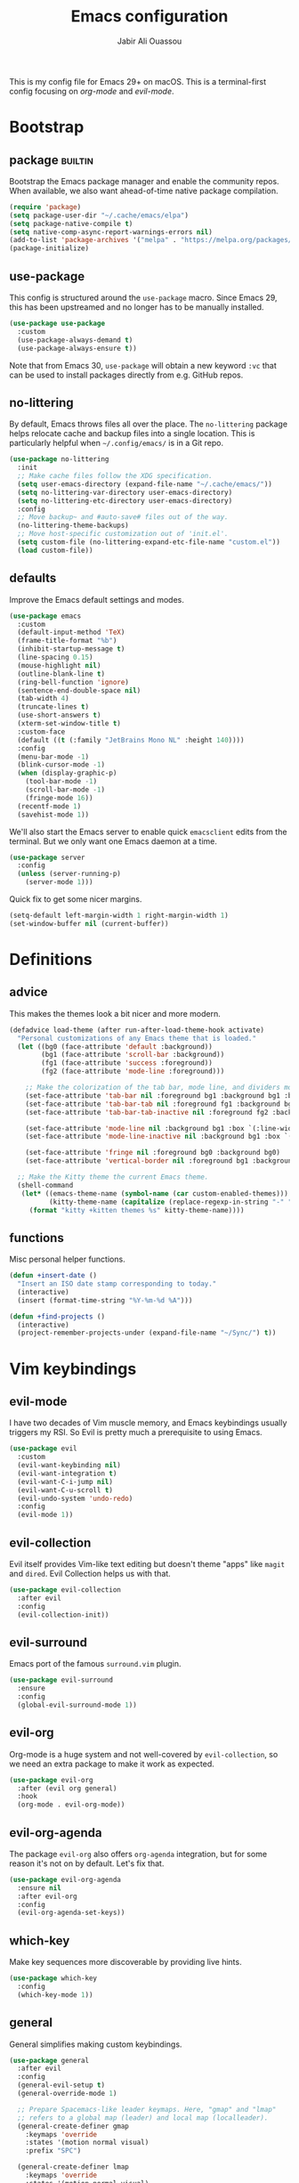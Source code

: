 #+TITLE: Emacs configuration
#+AUTHOR: Jabir Ali Ouassou
#+PROPERTY: header-args:emacs-lisp :tangle ~/.config/emacs/init.el

This is my config file for Emacs 29+ on macOS. This is a
terminal-first config focusing on [[org-mode]] and [[evil-mode]].

* Bootstrap
** package                                              :builtin:
   Bootstrap the Emacs package manager and enable the community repos.
   When available, we also want ahead-of-time native package compilation.
   #+begin_src emacs-lisp
	 (require 'package)
	 (setq package-user-dir "~/.cache/emacs/elpa")
	 (setq package-native-compile t)
	 (setq native-comp-async-report-warnings-errors nil)
	 (add-to-list 'package-archives '("melpa" . "https://melpa.org/packages/") t)
	 (package-initialize)
   #+end_src

** use-package
   This config is structured around the =use-package= macro. Since Emacs 29,
   this has been upstreamed and no longer has to be manually installed.
   #+begin_src emacs-lisp
	 (use-package use-package
	   :custom
	   (use-package-always-demand t)
	   (use-package-always-ensure t))
   #+end_src
   Note that from Emacs 30, =use-package= will obtain a new keyword =:vc=
   that can be used to install packages directly from e.g. GitHub repos.

** no-littering
   By default, Emacs throws files all over the place. The =no-littering=
   package helps relocate cache and backup files into a single location.
   This is particularly helpful when =~/.config/emacs/= is in a Git repo.
   #+begin_src emacs-lisp
	 (use-package no-littering
	   :init
	   ;; Make cache files follow the XDG specification.
	   (setq user-emacs-directory (expand-file-name "~/.cache/emacs/"))
	   (setq no-littering-var-directory user-emacs-directory)
	   (setq no-littering-etc-directory user-emacs-directory)
	   :config
	   ;; Move backup~ and #auto-save# files out of the way.
	   (no-littering-theme-backups)
	   ;; Move host-specific customization out of 'init.el'.
	   (setq custom-file (no-littering-expand-etc-file-name "custom.el"))
	   (load custom-file))
   #+end_src

** defaults
   Improve the Emacs default settings and modes.
   #+begin_src emacs-lisp
	 (use-package emacs
	   :custom
	   (default-input-method 'TeX)
	   (frame-title-format "%b")
	   (inhibit-startup-message t)
	   (line-spacing 0.15)
	   (mouse-highlight nil)
	   (outline-blank-line t)
	   (ring-bell-function 'ignore)
	   (sentence-end-double-space nil)
	   (tab-width 4) 
	   (truncate-lines t)
	   (use-short-answers t)
	   (xterm-set-window-title t)
	   :custom-face
	   (default ((t (:family "JetBrains Mono NL" :height 140))))
	   :config
	   (menu-bar-mode -1)
	   (blink-cursor-mode -1)
	   (when (display-graphic-p)
		 (tool-bar-mode -1)
		 (scroll-bar-mode -1)
		 (fringe-mode 16))
	   (recentf-mode 1)
	   (savehist-mode 1))
   #+end_src

   We'll also start the Emacs server to enable quick =emacsclient= edits
   from the terminal. But we only want one Emacs daemon at a time.
   #+begin_src emacs-lisp
	 (use-package server
	   :config
	   (unless (server-running-p)
		 (server-mode 1)))
   #+end_src

   Quick fix to get some nicer margins.
   #+begin_src emacs-lisp
	 (setq-default left-margin-width 1 right-margin-width 1)
	 (set-window-buffer nil (current-buffer))
   #+end_src
* Definitions
** advice
   This makes the themes look a bit nicer and more modern.
   #+begin_src emacs-lisp
	 (defadvice load-theme (after run-after-load-theme-hook activate)
	   "Personal customizations of any Emacs theme that is loaded."
	   (let ((bg0 (face-attribute 'default :background))
			 (bg1 (face-attribute 'scroll-bar :background))
			 (fg1 (face-attribute 'success :foreground))
			 (fg2 (face-attribute 'mode-line :foreground)))

		 ;; Make the colorization of the tab bar, mode line, and dividers more minimal.
		 (set-face-attribute 'tab-bar nil :foreground bg1 :background bg1 :box `(:line-width 6 :color ,bg1))
		 (set-face-attribute 'tab-bar-tab nil :foreground fg1 :background bg1 :box `(:line-width 6 :color ,bg1))
		 (set-face-attribute 'tab-bar-tab-inactive nil :foreground fg2 :background bg1 :box `(:line-width 6 :color ,bg1))

		 (set-face-attribute 'mode-line nil :background bg1 :box `(:line-width 6 :color ,bg1))
		 (set-face-attribute 'mode-line-inactive nil :background bg1 :box `(:line-width 6 :color ,bg1))

		 (set-face-attribute 'fringe nil :foreground bg0 :background bg0)
		 (set-face-attribute 'vertical-border nil :foreground bg1 :background bg1))

	   ;; Make the Kitty theme the current Emacs theme.
	   (shell-command
		(let* ((emacs-theme-name (symbol-name (car custom-enabled-themes)))
			   (kitty-theme-name (capitalize (replace-regexp-in-string "-" " " emacs-theme-name))))
		  (format "kitty +kitten themes %s" kitty-theme-name))))
   #+end_src
** functions
   Misc personal helper functions.
   #+begin_src emacs-lisp
	 (defun +insert-date ()
	   "Insert an ISO date stamp corresponding to today."
	   (interactive)
	   (insert (format-time-string "%Y-%m-%d %A")))
   #+end_src
   #+begin_src emacs-lisp
	 (defun +find-projects ()
	   (interactive)
	   (project-remember-projects-under (expand-file-name "~/Sync/") t))
   #+end_src

* Vim keybindings
** evil-mode
   I have two decades of Vim muscle memory, and Emacs keybindings usually
   triggers my RSI. So Evil is pretty much a prerequisite to using Emacs.
   #+begin_src emacs-lisp
	 (use-package evil
	   :custom
	   (evil-want-keybinding nil)
	   (evil-want-integration t)
	   (evil-want-C-i-jump nil)
	   (evil-want-C-u-scroll t)
	   (evil-undo-system 'undo-redo)
	   :config
	   (evil-mode 1))
   #+end_src

** evil-collection
   Evil itself provides Vim-like text editing but doesn't theme "apps"
   like =magit= and =dired=. Evil Collection helps us with that.
   #+begin_src emacs-lisp
	 (use-package evil-collection
	   :after evil
	   :config
	   (evil-collection-init))
   #+end_src

** evil-surround
   Emacs port of the famous =surround.vim= plugin.
   #+begin_src emacs-lisp
	 (use-package evil-surround
	   :ensure 
	   :config
	   (global-evil-surround-mode 1))
   #+end_src 

** evil-org
   Org-mode is a huge system and not well-covered by =evil-collection=,
   so we need an extra package to make it work as expected.
   #+begin_src emacs-lisp
	 (use-package evil-org
	   :after (evil org general)
	   :hook
	   (org-mode . evil-org-mode))
   #+end_src

** evil-org-agenda
   The package =evil-org= also offers =org-agenda= integration, but for
   some reason it's not on by default. Let's fix that.
   #+begin_src emacs-lisp
	 (use-package evil-org-agenda
	   :ensure nil
	   :after evil-org
	   :config
	   (evil-org-agenda-set-keys))
   #+end_src

** which-key
   Make key sequences more discoverable by providing live hints.
   #+begin_src emacs-lisp
	 (use-package which-key
	   :config
	   (which-key-mode 1))
   #+end_src

** general
   General simplifies making custom keybindings.
   #+begin_src emacs-lisp
	 (use-package general
	   :after evil
	   :config
	   (general-evil-setup t)
	   (general-override-mode 1)

	   ;; Prepare Spacemacs-like leader keymaps. Here, "gmap" and "lmap"
	   ;; refers to a global map (leader) and local map (localleader).
	   (general-create-definer gmap
		 :keymaps 'override
		 :states '(motion normal visual)
		 :prefix "SPC")

	   (general-create-definer lmap
		 :keymaps 'override
		 :states '(motion normal visual)
		 :prefix ",")

	   ;; Work around keyboard layout differences.
	   (define-key key-translation-map (kbd "§") (kbd "`"))
	   (define-key key-translation-map (kbd "±") (kbd "~"))

	   ;; Fix terminal keys.
	   (define-key key-translation-map (kbd "M-<return>") (kbd "M-RET"))

	   ;; Map "SPC" to my custom "space menu" leader map.
	   (gmap
		 "SPC" '(execute-extended-command :which-key "cmd")

		 "1" '(tab-bar-select-tab :which-key "1")          ; Tmux: C-b 1
		 "2" '(tab-bar-select-tab :which-key "2")          ; Tmux: C-b 2
		 "3" '(tab-bar-select-tab :which-key "3")          ; Tmux: C-b 3
		 "4" '(tab-bar-select-tab :which-key "4")          ; Tmux: C-b 4
		 "5" '(tab-bar-select-tab :which-key "5")          ; Tmux: C-b 5
		 "6" '(tab-bar-select-tab :which-key "6")          ; Tmux: C-b 6
		 "7" '(tab-bar-select-tab :which-key "7")          ; Tmux: C-b 7
		 "8" '(tab-bar-select-tab :which-key "8")          ; Tmux: C-b 8
		 "9" '(tab-bar-select-tab :which-key "9")          ; Tmux: C-b 9

		 "a" '(org-agenda :which-key "agenda")             ; Emacs: C-c a
		 "b" '(switch-to-buffer :which-key "buffer")       ; Emacs: C-x b
		 "d" '(dired-jump :which-key "dired")              ; Emacs: C-x d
		 "f" '(find-file :which-key "file")                ; Emacs: C-x C-f
		 "g" '(magit :which-key "git")                     ; Emacs: C-x g
		 "h" `(,help-map :which-key "help")                ; Emacs: C-h
		 "i" '(imenu :which-key "imenu")                   ; Emacs: M-g i
		 "j" '(bookmark-jump :which-key "jump")
		 "k" '(kill-this-buffer :which-key "kill")         ; Emacs: C-x k
		 "n" `(,narrow-map :which-key "narrow")            ; Emacs: C-x n
		 "o" '(ace-window :which-key "other")              ; Emacs: C-x o
		 "p" `(,project-prefix-map :which-key "project")   ; Emacs: C-x p
		 "q" '(evil-window-delete :which-key "quit")       ; Vim: :q
		 "r" '(recentf :which-key "recent")                ; Emacs: C-c r
		 "s" '(save-buffer :which-key "save")              ; Emacs: C-x s
		 "t" '(tab-bar-new-tab :which-key "tab")           ; Emacs: C-x t n
		 "w" `(,evil-window-map :which-key "window")       ; Vim: C-w
		 "y" '(clone-indirect-buffer-other-window :which-key "indirect"))

	   ;; Map "C-c C-x" to ", x" for all letters "x". These are
	   ;; generally keybindings defined by the current major mode,
	   ;; and make a sensible set of default localleader bindings.
	   (lmap
		 "a" (general-key "C-c C-a")
		 "b" (general-key "C-c C-b")
		 "c" (general-key "C-c C-c")
		 "d" (general-key "C-c C-d")
		 "e" (general-key "C-c C-e")
		 "f" (general-key "C-c C-f")
		 "g" (general-key "C-c C-g")
		 "h" (general-key "C-c C-h")
		 "i" (general-key "C-c C-i")
		 "j" (general-key "C-c C-j")
		 "k" (general-key "C-c C-k")
		 "l" (general-key "C-c C-l")
		 "m" (general-key "C-c C-m")
		 "n" (general-key "C-c C-n")
		 "o" (general-key "C-c C-o")
		 "p" (general-key "C-c C-p")
		 "q" (general-key "C-c C-q")
		 "r" (general-key "C-c C-r")
		 "s" (general-key "C-c C-s")
		 "t" (general-key "C-c C-t")
		 "u" (general-key "C-c C-u")
		 "v" (general-key "C-c C-v")
		 "w" (general-key "C-c C-w")
		 "x" (general-key "C-c C-x")
		 "y" (general-key "C-c C-y")
		 "z" (general-key "C-c C-z"))

	   ;; Map "C-c ?" to ", ?" for all symbols "?". This includes some
	   ;; major-mode keybindings and most minor-mode keybindings. One
	   ;; exception: ", ," is mapped to "C-c C-c" for simplicity.
	   (lmap
		 "!"  (general-key "C-c !" )
		 "\"" (general-key "C-c \"")
		 "#"  (general-key "C-c #" )
		 "$"  (general-key "C-c $" )
		 "%"  (general-key "C-c %" )
		 "&"  (general-key "C-c &" )
		 "'"  (general-key "C-c '" )
		 "("  (general-key "C-c (" )
		 ")"  (general-key "C-c )" )
		 "*"  (general-key "C-c *" )
		 "+"  (general-key "C-c +" )
		 ","  (general-key "C-c C-c" )
		 "-"  (general-key "C-c -" )
		 "."  (general-key "C-c ." )
		 "/"  (general-key "C-c /" )
		 ":"  (general-key "C-c :" )
		 ";"  (general-key "C-c ;" )
		 "<"  (general-key "C-c <" )
		 "="  (general-key "C-c =" )
		 ">"  (general-key "C-c >" )
		 "?"  (general-key "C-c ?" )
		 "@"  (general-key "C-c @" )
		 "["  (general-key "C-c [" )
		 "\\" (general-key "C-c \\")
		 "]"  (general-key "C-c ]" )
		 "^"  (general-key "C-c ^" )
		 "_"  (general-key "C-c _" )
		 "`"  (general-key "C-c `" )
		 "{"  (general-key "C-c {" )
		 "|"  (general-key "C-c |" )
		 "}"  (general-key "C-c }" )
		 "~"  (general-key "C-c ~" )))
   #+end_src

* Terminal support
** kitty-keyboard-protocol
   #+begin_src emacs-lisp
	 (use-package kkp
	   :custom
	   (kkp-super-modifier 'meta)
	   :config
	   (global-kkp-mode +1))
   #+end_src
** xclip-mode
   Cross-platform integration with the OS clipboard.
   #+begin_src emacs-lisp
	 (use-package xclip
	   :config
	   (xclip-mode 1))
   #+end_src

** xterm-mouse-mode
   Enable mouse support even in the terminal.
   #+begin_src emacs-lisp
	 (use-package xt-mouse
	   :ensure nil
	   :config
	   (xterm-mouse-mode t))
   #+end_src

** mouse-wheel-mode
   Improve the mouse wheel support. Including in terminals.
   #+begin_src emacs-lisp
	 (use-package mwheel
	   :ensure nil
	   :custom
	   (mouse-wheel-scroll-amount '(1 ((shift) . 1)))
	   (mouse-wheel-progressive-speed nil)
	   (mouse-wheel-follow-mouse t)
	   :config
	   (mouse-wheel-mode t))
   #+end_src
    
** evil-terminal-cursor-changer
   Change the cursor shape depending on the Evil state.
   #+begin_src emacs-lisp
	 (use-package evil-terminal-cursor-changer
	   :after evil
	   :config
	   (evil-terminal-cursor-changer-activate))
   #+end_src

* Modern interface
** doom-modeline
   Modernize the "mode line" that sits below each window.
   #+begin_src emacs-lisp
	 (use-package doom-modeline
	   :custom
	   (doom-modeline-bar-width 0.1)
	   (doom-modeline-buffer-encoding nil)
	   (doom-modeline-buffer-modification-icon nil)
	   (doom-modeline-icon nil)
	   (doom-modeline-modal nil)
	   (doom-modeline-position-line-format nil)
	   (doom-modeline-time nil)
	   (doom-modeline-workspace-name nil)
	   :config
	   (doom-modeline-mode 1))
   #+end_src

** tab-bar
   Emacs has a nice tab bar that works like those in Vim/Tmux/iTerm2:
   each "tab" is a "set of windows" not just a "buffer". Turn it on.
   #+begin_src emacs-lisp
	 (use-package tab-bar
	   :custom
	   (tab-bar-close-button-show nil)
	   (tab-bar-format '(tab-bar-format-tabs))
	   (tab-bar-new-tab-choice "*scratch*")
	   (tab-bar-separator "  ")
	   (tab-bar-show 1)
	   (tab-bar-tab-hints t)
	   :config
	   (tab-bar-mode 1)
	   (tab-bar-history-mode 1))
   #+end_src
   Note: Most themes either don't theme the tab bar properly, or theme it
   differently from the mode line. I've patched =load-theme= to fix this.

** themes
   #+begin_src emacs-lisp
	 (use-package modus-themes
	   :custom
	   (modus-themes-to-toggle '(modus-vivendi-tinted modus-operandi-tinted))
	   :config
	   (load-theme 'modus-vivendi-tinted t)
	   :bind
	   ("<f12>" . modus-themes-toggle))
   #+end_src

** ivy/swiper/counsel
   Modern fuzzy-finding interface for interactive Emacs commands.
   #+begin_src emacs-lisp
	 (use-package vertico
	   :config
	   (vertico-mode 1)
	   (vertico-mouse-mode 1))
   #+end_src

   Make vertico directory navigation more like ido and ivy.
   This includes letting "//" and "~/" reset the file path.
   #+begin_src emacs-lisp
	 (use-package vertico-directory
	   :after vertico
	   :ensure nil
	   :bind (:map vertico-map
				   ("RET" . vertico-directory-enter)
				   ("DEL" . vertico-directory-delete-char)
				   ("M-DEL" . vertico-directory-delete-word))
	   :hook (rfn-eshadow-update-overlay . vertico-directory-tidy))
   #+end_src

   Make "foo bar" and "bar foo" equivalent in completion.
   #+begin_src emacs-lisp
	 (use-package orderless
	   :ensure t
	   :custom
	   (completion-styles '(orderless basic))
	   (completion-category-overrides '((file (styles basic partial-completion)))))
   #+end_src

   Better search interface.
   #+begin_src emacs-lisp
	 (use-package swiper
	   :bind
	   ("C-s" . swiper))
   #+end_src

** ace-window
   Easily jump directly between any visible window.
   #+begin_src emacs-lisp
	 (use-package ace-window)
   #+end_src

* Org & TeX
** org-mode
   I'm using Org as my main research journal and task management system.
   #+begin_src emacs-lisp
	 (use-package org
	   :hook
	   (org-mode . visual-line-mode)
	   :custom
	   (initial-major-mode 'org-mode)
	   (initial-scratch-message "")
	   (org-todo-keywords
		'((sequence "TODO(t)" "NEXT(n)" "|" "DONE(d)")
		  (sequence "WAIT(w)" "HOLD(h)" "IDEA(*)" "|" "NOTE(-)" "STOP(s)")))
	   (org-adapt-indentation t)
	   (org-agenda-files (list org-directory))
	   (org-agenda-skip-deadline-if-done t)
	   (org-agenda-skip-scheduled-if-done t)
	   (org-agenda-span 'day)
	   (org-hide-leading-stars t)
	   (org-agenda-start-on-weekday nil)
	   (org-agenda-window-setup 'other-tab)
	   (org-archive-location "::* Archive")
	   (org-ctrl-k-protect-subtree t)
	   (org-directory "~/Sync/Org")
	   (org-fontify-quote-and-verse-blocks t)
	   (org-highlight-latex-and-related '(native latex script entities))
	   (org-image-actual-width '(400))
	   (org-startup-folded 'fold)
	   (org-tags-column -65)
	   :config
	   (defun +url-handler-zotero (link)
		 "Open a zotero:// link in the Zotero desktop app."
		 (start-process "zotero_open" nil "open" (concat "zotero:" link)))
	   (org-link-set-parameters "zotero" :follow #'+url-handler-zotero))
   #+end_src

** org-download
   This package lets me copy-paste images directly into Org files.
   #+begin_src emacs-lisp
	 (use-package org-download
	   :after org
	   :custom
	   (org-download-method 'directory)
	   (org-download-image-dir "assets")
	   (org-download-heading-lvl nil)
	   (org-download-timestamp "%Y%m%d%H%M%S")
	   :config
	   (defun +org-download-file-format (filename)
		 "Purely date-based naming of attachments."
		 (concat
		  (format-time-string org-download-timestamp)
		  "."
		  (file-name-extension filename)))
	   (setq org-download-file-format-function #'+org-download-file-format)
	   (setq org-download-annotate-function (lambda (_link) ""))
	   (org-download-enable)
	   :bind (:map org-mode-map
				   ("M-S-v" . org-download-clipboard)))

   #+end_src

   Remember to install the system dependency for handling screenshots:
   #+begin_src bash
	 brew install pngpaste
   #+end_src

** org-babel
   #+begin_src emacs-lisp
	 (use-package org-babel
	   :after org
	   :ensure nil
	   :no-require
	   :custom
	   (org-confirm-babel-evaluate nil)
	   (org-babel-results-keyword "results")
	   :config
	   (org-babel-do-load-languages
		'org-babel-load-languages
		'((python . t))))
   #+end_src

** org-super-agenda
   Sort the =org-agenda= by project. Makes it easier to keep an overview.
   #+begin_src emacs-lisp
	 (use-package org-super-agenda
	   :custom
	   (org-super-agenda-groups '((:auto-parent t)))
	   :config
	   (setq org-super-agenda-header-map (make-sparse-keymap))
	   (org-super-agenda-mode 1))
   #+end_src

** ox-pandoc
   Better export options. Including exporting to DOCX with LaTeX equations.
   #+begin_src emacs-lisp
	 (use-package ox-pandoc)
   #+end_src

** idle-org-agenda
   Use the =org-agenda= as my screen saver. Helps refocus after a break.
   #+begin_src emacs-lisp
	 (use-package idle-org-agenda
	   :after org-agenda
	   :custom
	   (idle-org-agenda-interval 3600)
	   :config
	   (idle-org-agenda-mode 1))
   #+end_src

** latex
   Better LaTeX typesetting experience. Uses Skim to preview the PDF.
   #+begin_src emacs-lisp
	 (use-package tex
	   :ensure auctex
	   :custom
	   (font-latex-fontify-script nil)
	   (TeX-auto-save t)
	   (TeX-source-correlate-method 'synctex)
	   (TeX-source-correlate-mode t)
	   (TeX-source-correlate-start-server t)
	   (TeX-view-program-list '(("Skim" "/Applications/Skim.app/Contents/SharedSupport/displayline -b -g %n %o %b")))
	   (TeX-view-program-selection '((output-pdf "Skim")))
	   :hook
	   (TeX-mode . visual-line-mode)
	   (TeX-mode . prettify-symbols-mode))
   #+end_src

   #+begin_src emacs-lisp
	 (use-package reftex
	   :after tex
	   :custom
	   (reftex-cite-format 'bibtex)
	   (reftex-enable-partial-scans t)
	   (reftex-plug-into-AUCTeX t)
	   (reftex-save-parse-info t)
	   (reftex-use-multiple-selection-buffers t)
	   :hook
	   (TeX-mode . turn-on-reftex))
   #+end_src

   #+begin_src emacs-lisp
	 (use-package evil-tex
	   :hook
	   (LaTeX-mode . evil-tex-mode))
   #+end_src

** cdlatex
   #+begin_src emacs-lisp
	 (use-package cdlatex
	   :hook
	   ((TeX-mode . turn-on-cdlatex)
		(org-mode . turn-on-org-cdlatex)))
   #+end_src

* Coding
** python
   Setup better code folding in =python-mode=.
   #+begin_src emacs-lisp
	 (use-package python
	   :after (outline evil general eglot)
	   :config
	   (defun +outline-python ()
		 "Fold Python code like Org-mode headings."
		 ;; Only fold definitions and decorators (not e.g. loops and conditions).
		 (setq outline-regexp
			   (rx (or
					(group (group (* space)) bow (or "class" "def") eow)
					(group (group (* space)) "@"))))
		 ;; Org-mode-like keybindings for cycling through outline states.
		 (evil-define-key 'motion 'local (kbd "<tab>")
		   (general-predicate-dispatch nil (derived-mode-p  'prog-mode) 'outline-cycle))
		 (evil-define-key 'motion 'local (kbd "<backtab>")
		   (general-predicate-dispatch nil (derived-mode-p 'prog-mode) 'outline-cycle-buffer))
		 ;; Enable the mode.
		 (outline-minor-mode 1))
	   :hook
	   (python-mode . jabirali/eglot-ensure-in-project))
	 ;; (python-mode . +outline-python))
   #+end_src

** eglot
   #+begin_src emacs-lisp
	 (use-package eglot
	   :custom
	   (eldoc-echo-area-prefer-doc-buffer t)
	   (eldoc-echo-area-use-multiline-p nil)
	   :config
	   (defun jabirali/eglot-ensure-in-project ()
		 "Run Eglot only if we're in a project."
		 (if (project-current)
			 (eglot-ensure))))
   #+end_src
** company
   #+begin_src emacs-lisp
	 (use-package company
	   :after eglot
	   :hook (eglot-managed-mode . company-mode))
   #+end_src
** yasnippet
   #+begin_src emacs-lisp
	 (use-package yasnippet
	   :config
	   (yas-global-mode 1))
   #+end_src
* Misc
** dired
   Sane defaults for the =dired= file manager. Note: this config
   assumes that GNU =coreutils= has been installed on macOS.
   #+begin_src emacs-lisp
	 (use-package dired
	   :ensure nil
	   :after (evil general)
	   :custom
	   (dired-listing-switches "-hlLgG --group-directories-first --time-style=long-iso")
	   :config
	   (mmap "^" 'dired-jump))
   #+end_src

** diredfl
   Make =dired= a bit more colorful.
   #+begin_src emacs-lisp
	 (use-package diredfl
	   :after dired
	   :config
	   (diredfl-global-mode 1))
   #+end_src

** gnuplot
   Provides e.g. syntax highlighting of Gnuplot scripts and configs.
   #+begin_src emacs-lisp
	 (use-package gnuplot)
   #+end_src

** hl-todo
   Automatically highlight TODOs in code files. Works well with Vim.
   #+begin_src emacs-lisp
	 (use-package hl-todo
	   :hook
	   (prog-mode . hl-todo-mode))
   #+end_src

** gptel
   #+begin_src emacs-lisp
	 (use-package gptel)
   #+end_src
  
** magit
   Integration with the Git version control system that "just works".
   #+begin_src emacs-lisp
	 (use-package magit
	   :bind
	   (:map magit-status-mode-map ("SPC" . nil))
	   :custom
	   (magit-diff-refine-hunk 'all)
	   :config
	   (setq magit-display-buffer-function #'magit-display-buffer-fullframe-status-v1)
	   ;; Integrate with Project.el.
	   (add-to-list 'project-switch-commands '(magit-project-status "Magit") t)
	   (keymap-set project-prefix-map "m" #'magit-project-status))
   #+end_src

** openwith
   Use the macOS "Quick Look" to open images. Useful when using e.g.
   Dired or Org files that contain images from a macOS terminal.
   #+begin_src emacs-lisp
	 (use-package openwith
	   :config
	   (setq openwith-associations
			 '(("\\.\\(png\\|jpg\\|svg\\)$" "qlmanage -p" (file))
			   ("\\.\\(pdf\\|docx\\|xlsx\\|pptx\\)$" "open" (file))))
	   (openwith-mode 1))
   #+end_src

* Speed hack
  Minimize garbage collection until we have started Emacs.
  #+begin_src emacs-lisp :tangle ~/.config/emacs/early-init.el
	(setq gc-cons-threshold most-positive-fixnum)
  #+end_src
  #+begin_src emacs-lisp :tangle ~/.config/emacs/init.el
	(setq gc-cons-threshold (* 1024 1024))
  #+end_src

* Tangle
  This script lets us tangle this Org file to Emacs Lisp without firing
  up a full Emacs session. Useful when setting things up from scratch.
  #+begin_src emacs-lisp :tangle ~/.config/bin/tangle
	#!/usr/bin/env emacs --script

	(require 'org)
	(org-babel-tangle-file "~/.config/emacs/README.org")
  #+end_src

  This autocommand makes Emacs automatically tangle this Org file on
  save. This makes it easier to interactively revise the config file.
  #+begin_src conf
	Local Variables:
		eval: (add-hook 'after-save-hook (lambda () (org-babel-tangle) (load-file user-init-file)) nil t)
	End:
  #+end_src
